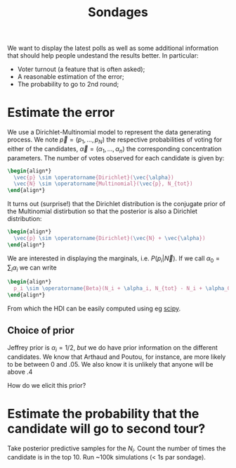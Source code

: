 :PROPERTIES:
:ID:       caa75bbb-8383-44f0-a2b7-2b2ab24267fb
:END:
#+title: Sondages
#+roam_tag: pollsposition

We want to display the latest polls as well as some additional information that should help people undestand the results better. In particular:
- Voter turnout (a feature that is often asked);
- A reasonable estimation of the error;
- The probability to go to 2nd round;


* Estimate the error

We use a Dirichlet-Multinomial model to represent the data generating process. We note $\vec{p} = (p_1, \dots, p_N)$ the respective probabilities of voting for either of the candidates, $\vec{\alpha} = (\alpha_1, \dots, \alpha_n)$ the corresponding concentration parameters. The number of votes observed for each candidate is given by:

#+begin_src latex
\begin{align*}
  \vec{p} \sim \operatorname{Dirichlet}(\vec{\alpha})
  \vec{N} \sim \operatorname{Multinomial}(\vec{p}, N_{tot})
\end{align*}
#+end_src

It turns out (surprise!) that the Dirichlet distribution is the conjugate prior of the Multinomial distirbution so that the posterior is also a Dirichlet distribution:

#+begin_src latex
\begin{align*}
  \vec{p} \sim \operatorname{Dirichlet}(\vec{N} + \vec{\alpha})
\end{align*}
#+end_src

We are interested in displaying the marginals, i.e. $P(p_i|\vec{N})$. If we call $\alpha_0 = \sum_i \alpha_i$ we can write

#+begin_src latex
\begin{align*}
  p_i \sim \operatorname{Beta}(N_i + \alpha_i, N_{tot} - N_i + \alpha_0 -\alpha_i)
\end{align*}
#+end_src

From which the HDI can be easily computed using eg [[https://docs.scipy.org/doc/scipy/reference/generated/scipy.stats.beta.html][scipy]].

** Choice of prior

Jeffrey prior is $\alpha_i = 1/2$, /but/ we do have prior information on the different candidates. We know that Arthaud and Poutou, for instance, are more likely to be between 0 and .05. We also know it is unlikely that anyone will be above .4

How do we elicit this prior?


* Estimate the probability that the candidate will go to second tour?

Take posterior predictive samples for the $N_i$. Count the number of times the candidate is in the top 10. Run ~100k simulations (< 1s par sondage).
